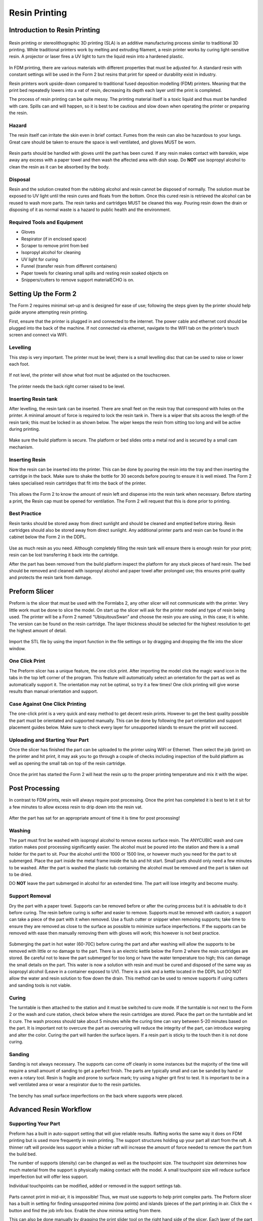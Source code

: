 Resin Printing
==============
Introduction to Resin Printing
------------------------------
.. figure:: ../_static/images/RESINF.jpg
    :figwidth: 600px
    :target: ../_static/images/RESINF.jpg

Resin printing or stereolithographic 3D printing (SLA) is an additive manufacturing process similar to traditional 
3D printing. While traditional printers work by melting and extruding filament, a resin printer works by curing light-sensitive resin. A 
projector or laser fires a UV light to turn the liquid resin into a hardened plastic. 

.. figure:: ../_static/images/RESIN1.jpg
    :figwidth: 600px
    :target: ../_static/images/RESIN1.jpg

In FDM printing, there are various materials with different properties that must be adjusted for. 
A standard resin with constant settings will be used in the Form 2 but resins that print for speed or durability exist in industry. 

Resin printers work upside-down compared to traditional fused deposition modelling (FDM) printers. 
Meaning that the print bed repeatedly lowers into a vat of resin, decreasing its depth each layer until the print is completed. 

The process of resin printing can be quite messy. The printing material itself is a toxic liquid and thus must be handled with care. 
Spills can and will happen, so it is best to be cautious and slow down when operating the printer or preparing the resin. 



Hazard
^^^^^^
The resin itself can irritate the skin even in brief contact. Fumes from the resin can also be hazardous to your lungs. 
Great care should be taken to ensure the space is well ventilated, and gloves MUST be worn. 

.. figure:: ../_static/images/RESIN2.1.jpg
    :figwidth: 400px
    :target: ../_static/images/RESIN2.1.jpg
    
.. figure:: ../_static/images/RESIN2.jpg
    :figwidth: 400px
    :target: ../_static/images/RESIN2.jpg

Resin parts should be handled with gloves until the part has been cured. If any resin makes contact with bareskin, 
wipe away any excess with a paper towel and then wash the affected area with dish soap. 
Do **NOT** use isopropyl alcohol to clean the resin as it can be absorbed by the body.



Disposal
^^^^^^^^
Resin and the solution created from the rubbing alcohol and resin cannot be disposed of normally. The solution must be exposed 
to UV light until the resin cures and floats from the bottom. Once this cured resin is retrieved the alcohol 
can be reused to wash more parts. The resin tanks and cartridges MUST be cleaned this way. Pouring resin down the drain or 
disposing of it as normal waste is a hazard to public health and the environment. 



Required Tools and Equipment
^^^^^^^^^^^^^^^^^^^^^^^^^^^^
* Gloves
* Respirator (if in enclosed space)
* Scraper to remove print from bed
* Isopropyl alcohol for cleaning
* UV light for curing 
* Funnel (transfer resin from different containers) 
* Paper towels for cleaning small spills and resting resin soaked objects on
* Snippers/cutters to remove support materialECHO is on.






Setting Up the Form 2
---------------------
The Form 2 requires minimal set-up and is designed for ease of use; following the steps given by the printer 
should help guide anyone attempting resin printing.

First, ensure that the printer is plugged in and connected to the internet. The power cable and ethernet cord should be 
plugged into the back of the machine. If not connected via ethernet, navigate to the WIFI tab on the printer’s 
touch screen and connect via WIFI.


Levelling
^^^^^^^^^
This step is very important. The printer must be level; there is a small levelling disc that can be 
used to raise or lower each foot.

.. figure:: ../_static/images/RESIN3.jpg
    :figwidth: 500px
    :target: ../_static/images/RESIN3.jpg
If not level, the printer will show what foot must be adjusted on the touchscreen.

.. figure:: ../_static/images/RESIN4.jpg
    :figwidth: 400px
    :target: ../_static/images/RESIN4.jpg
    
.. figure:: ../_static/images/RESIN4.1.jpg
    :figwidth: 400px
    :target: ../_static/images/RESIN4.1.jpg
    
The printer needs the back right corner raised to be level.



Inserting Resin tank
^^^^^^^^^^^^^^^^^^^^
After levelling, the resin tank can be inserted. There are small feet on the resin tray that correspond with holes on the printer. 
A minimal amount of force is required to lock the resin tank in. There is a wiper that sits across the length of the resin tank; 
this must be locked in as shown below. The wiper keeps the resin from sitting too long and will be active during printing.

.. figure:: ../_static/images/RESIN5.jpg
    :figwidth: 400px
    :target: ../_static/images/RESIN5.jpg
    
.. figure:: ../_static/images/RESIN5.1.jpg
    :figwidth: 400px
    :target: ../_static/images/RESIN5.1.jpg

Make sure the build platform is secure. The platform or bed slides onto a metal rod and is secured by a small cam mechanism.

.. figure:: ../_static/images/RESIN6.jpg
    :figwidth: 400px
    :target: ../_static/images/RESIN6.jpg
    
.. figure:: ../_static/images/RESIN6.1.jpg
    :figwidth: 400px
    :target: ../_static/images/RESIN6.1.jpg



Inserting Resin
^^^^^^^^^^^^^^^
Now the resin can be inserted into the printer. This can be done by pouring the resin into the tray and then inserting the 
cartridge in the back.  Make sure to shake the bottle for 30 seconds before pouring to ensure it is well mixed.
The Form 2 takes specialised resin cartridges that fit into the back of the printer.

.. figure:: ../_static/images/RESIN7.jpg
    :figwidth: 400px
    :target: ../_static/images/RESIN7.jpg
    
.. figure:: ../_static/images/RESIN7.1.jpg
    :figwidth: 400px
    :target: ../_static/images/RESIN7.1.jpg

This allows the Form 2 to know the amount of resin left and dispense into the resin tank when necessary. Before starting a print, 
the Resin cap must be opened for ventilation. The Form 2 will request that this is done prior to printing. 



Best Practice
^^^^^^^^^^^^^
Resin tanks should be stored away from direct sunlight and should be cleaned and emptied before storing. 
Resin cartridges should also be stored away from direct sunlight. Any additional printer parts and 
resin can be found in the cabinet below the Form 2 in the DDPL. 

.. figure:: ../_static/images/RESIN8.jpg
    :figwidth: 400px
    :target: ../_static/images/RESIN8.jpg  

Use as much resin as you need. Although completely filling the resin tank will ensure there is enough resin for your print;  
resin can be lost transferring it back into the cartridge.

After the part has been removed from the build platform inspect the platform for any stuck pieces of hard resin. 
The bed should be removed and cleaned with isopropyl alcohol and paper towel after prolonged use; this ensures print quality
and protects the resin tank from damage.






Preform Slicer
--------------


Preform is the slicer that must be used with the Formlabs 2, any other slicer will not communicate with the printer. 
Very little work must be done to slice the model. On start up the slicer will ask for the printer model and type of resin 
being used. The printer will be a Form 2 named “UbiquitousSwan” and choose the resin you are using, in this case; it is white. 
The version can be found on the resin cartridge. The layer thickness should be selected for the highest resolution to get 
the highest amount of detail.

.. figure:: ../_static/images/RESIN9.jpg
    :figwidth: 400px
    :target: ../_static/images/RESIN9.jpg

Import the STL file by using the import function in the file settings or by dragging and dropping the file into the slicer window. 

.. figure:: ../_static/images/RESIN10.jpg
    :figwidth: 400px
    :target: ../_static/images/RESIN10.jpg



One Click Print
^^^^^^^^^^^^^^^
The Preform slicer has a unique feature, the one click print. After importing the model click the magic wand icon in the tabs
in the top left corner of the program. This feature will automatically select an orientation for the part as 
well as automatically support it. The orientation may not be optimal, so try it a few times! One click printing will give 
worse results than manual orientation and support.

.. figure:: ../_static/images/RESIN11.jpg
    :figwidth: 400px
    :target: ../_static/images/RESIN11.jpg

.. figure:: ../_static/images/RESIN12.jpg
    :figwidth: 400px
    :target: ../_static/images/RESIN12.jpg



Case Against One Click Printing
^^^^^^^^^^^^^^^^^^^^^^^^^^^^^^^
The one-click print is a very quick and easy method to get decent resin prints. However to get the best quality possible 
the part must be orientated and supported manually. This can be done by following the part orientation and support 
placement guides below. Make sure to check every layer for unsupported islands to ensure the print will succeed. 



Uploading and Starting Your Part
^^^^^^^^^^^^^^^^^^^^^^^^^^^^^^^^
Once the slicer has finished the part can be uploaded to the printer using WIFI or Ethernet. Then select the job (print) 
on the printer and hit print, it may ask you to go through a couple of checks including inspection of the build 
platform as well as opening the small tab on top of the resin cartridge.

.. figure:: ../_static/images/RESIN14.jpg
    :figwidth: 400px
    :target: ../_static/images/RESIN14.jpg

.. figure:: ../_static/images/RESIN14.1.jpg
    :figwidth: 400px
    :target: ../_static/images/RESIN14.1.jpg

Once the print has started the Form 2 will heat the resin up to the proper printing temperature and mix it with the wiper.






Post Processing
---------------


In contrast to FDM prints, resin will always require post processing. Once the print has completed it is best to let it 
sit for a few minutes to allow excess resin to drip down into the resin vat. 

.. figure:: ../_static/images/RESIN15.jpg
    :figwidth: 400px
    :target: ../_static/images/RESIN15.jpg

.. figure:: ../_static/images/RESIN15.1.jpg
    :figwidth: 400px
    :target: ../_static/images/RESIN15.1.jpg

After the part has sat for an appropriate amount of time it is time for post processing!



Washing
^^^^^^^
The part must first be washed with isopropyl alcohol to remove excess surface resin. The ANYCUBIC wash and cure station 
makes post processing significantly easier. The alcohol must be poured into the station and there is a small holder 
for the part to sit. Pour the alcohol until the 1000 or 1500 line, or however much you need for the part to sit submerged. 
Place the part inside the metal frame inside the tub and hit start. Small parts should only need a few minutes to be washed. 
After the part is washed the plastic tub containing the alcohol must be removed and the part is taken out to be dried. 

DO **NOT** leave the part submerged in alcohol for an extended time. The part will lose integrity and become mushy. 

.. figure:: ../_static/images/RESIN16.jpg
    :figwidth: 400px
    :target: ../_static/images/RESIN16.jpg

.. figure:: ../_static/images/RESIN16.1.jpg
    :figwidth: 400px
    :target: ../_static/images/RESIN16.1.jpg

.. figure:: ../_static/images/RESIN17.jpg
    :figwidth: 400px
    :target: ../_static/images/RESIN17.jpg

.. figure:: ../_static/images/RESIN17.1.jpg
    :figwidth: 400px
    :target: ../_static/images/RESIN17.1.jpg



Support Removal
^^^^^^^^^^^^^^^
Dry the part with a paper towel. Supports can be removed before or after the curing process but it is advisable to do it before curing. 
The resin before curing is softer and easier to remove. Supports must be removed with caution; a support can take a piece of the 
part with it when removed. Use a flush cutter or snipper when removing supports; take time to ensure they are removed as close 
to the surface as possible to minimize surface imperfections. If the supports can be removed with ease then manually 
removing them with gloves will work; this however is not best practice. 

.. figure:: ../_static/images/RESIN18.jpg
    :figwidth: 400px
    :target: ../_static/images/RESIN18.jpg

.. figure:: ../_static/images/RESIN18.1.jpg
    :figwidth: 400px
    :target: ../_static/images/RESIN18.1.jpg
Submerging the part in hot water (60-70C) before curing the part and after washing will allow the supports to be removed
with little or no damage to the part. There is an electric kettle below the Form 2 where the resin cartridges are stored. 
Be careful not to leave the part submerged for too long or have the water temperature too high; 
this can damage the small details on the part. This water is now a solution with resin and must be cured and disposed of 
the same way as isopropyl alcohol (Leave in a container exposed to UV). There is a sink and a kettle located in the DDPL 
but DO NOT allow the water and resin solution to flow down the drain.  This method can be used to remove supports if 
using cutters and sanding tools is not viable.



Curing
^^^^^^
The turntable is then attached to the station and it must be switched to cure mode. If the turntable is not next to the 
Form 2 or  the wash and cure station, check below where the resin cartridges are stored. Place the part on the 
turntable and let it cure. The wash process should take about 5 minutes while the curing time can vary between 5-20 minutes 
based on the part. It is important not to overcure the part as overcuring will reduce the integrity of the part, 
can introduce warping and alter the color. Curing the part will harden the surface layers. If a resin part is sticky to 
the touch then it is not done curing.  

.. figure:: ../_static/images/RESIN19.jpg
    :figwidth: 400px
    :target: ../_static/images/RESIN19.jpg

.. figure:: ../_static/images/RESIN19.1.jpg
    :figwidth: 400px
    :target: ../_static/images/RESIN19.1.jpg



Sanding
^^^^^^^^^
Sanding is not always necessary. The supports can come off cleanly in some instances but the majority of the time will 
require a small amount of sanding to get a perfect finish. The parts are typically small and can be sanded by hand or even a rotary tool. 
Resin is fragile and prone to surface mark; try using a higher grit first to test. It is important to be in a well ventilated area 
or wear a respirator due to the resin particles. 

.. figure:: ../_static/images/RESIN20.jpg
    :figwidth: 500px
    :target: ../_static/images/RESIN20.jpg
The benchy has small surface imperfections on the back where supports were placed.






Advanced Resin Workflow
-----------------------



Supporting Your Part
^^^^^^^^^^^^^^^^^^^^
Preform has a built in auto-support setting that will give reliable results. Rafting works the same way it does on FDM printing 
but is used more frequently in resin printing. The support structures holding up your part all start from the raft. A thinner raft 
will provide less support while a thicker raft will increase the amount of force needed to remove the part from the build bed.

The number of supports (density) can be changed as well as the touchpoint size. The touchpoint size determines how much 
material from the support is physically making contact with the model. A small touchpoint size will reduce surface imperfection 
but will offer less support. 

Individual touchpoints can be modified, added or removed in the support settings tab. 

.. figure:: ../_static/images/RESINL.jpg
    :figwidth: 500px
    :target: ../_static/images/RESINL.jpg

Parts cannot print in mid-air, it is impossible! Thus, we must use supports to help print complex parts. The Preform slicer 
has a built in setting for finding unsupported minima (low points) and islands (pieces of the part printing in air. 
Click the < button and find the job info box. Enable the show minima setting from there.

This can also be done manually by dragging the print slider tool on the right hand side of the slicer. Each layer of the 
part can be viewed individually and inspected for unsupported pieces. 

.. figure:: ../_static/images/RESIN21.jpg
    :figwidth: 500px
    :target: ../_static/images/RESIN21.jpg



Form 2 Wiper
^^^^^^^^^^^^
Orienting a model at an angle creates supports of varying lengths. If you are printing on a Form 2, you can place the 
longer supports closer to the wiper side. This decreases the distance the wiper travels during the final layers—reducing 
the cumulative time it takes for your part to print.

.. figure:: ../_static/images/RESIN22.jpg
    :figwidth: 500px
    :target: ../_static/images/RESIN22.jpg



Print Angle
^^^^^^^^^^^
In practice this means tilting surfaces 10 to 20 degrees and avoiding printing directly on the bed. If a part has a
 slight angle then there is less surface area per layer giving a lower chance of the part sticking to the 
 resin tank and ruining the print

.. figure:: ../_static/images/RESIN23.png
    :figwidth: 400px
    :target: ../_static/images/RESIN23.png

.. figure:: ../_static/images/RESIN23.1.png
    :figwidth: 400px
    :target: ../_static/images/RESIN23.1.png



Overhangs and Islands
^^^^^^^^^^^^^^^^^^^^^
An island is a section of the print that is printing without any support. An overhang is also a kind of island, 
but is generally above another piece of the part. It is impossible for a layer to print in mid-air
but it is possible to orientate the part to prevent the overhang in the first place. Overhangs should be avoided 
when possible by properly orienting the part. In the event the islands cannot be prevented, make sure to 
provide adequate support from the bottom of the island. Low points on the model will be indicated in red.

.. figure:: ../_static/images/RESIN24.png
    :figwidth: 500px
    :target: ../_static/images/RESIN24.png



Lowest Point
^^^^^^^^^^^^
 The lowest point of the part is considered to be the minima. All other layers of the part will be built on top of minima. 
 Ideally there should be one minima that is well supported. If there are multiple, try to reduce the amount and 
 make sure they are stable. 

.. figure:: ../_static/images/RESIN25.png
    :figwidth: 500px
    :target: ../_static/images/RESIN25.png



Intersection Integrity
^^^^^^^^^^^^^^^^^^^^^^
Parts with complex geometry are often printed on resin printers. To ensure integrity at joints and intersections 
it is best to have the intersecting features face down towards the build plate. This will ensure that the layers 
will separate into individual paths at the joint, instead of layers coming together at the joint. 

.. figure:: ../_static/images/RESIN26.png
    :figwidth: 500px
    :target: ../_static/images/RESIN26.png



Suction
^^^^^^^
If your part has an internal or enclosed hollow it is important that drainage holes are added to the part to 
minimize the suction force while printing. The hole must not be on the top of the print as this will not reduce 
suction during printing. The hollow can also be filled. This must be done in another 3D design package as 
Preform does not have the capabilities to do so. 

.. figure:: ../_static/images/RESIN27.jpg
    :figwidth: 500px
    :target: ../_static/images/RESIN27.jpg

The drainage hole is placed correctly on the left model. The right drainage hole will not allow air to 
move freely during printing.






Resin Troubleshooting 
---------------------


Residue in the Resin
^^^^^^^^^^^^^^^^^^^^
Small hardened pieces of cured resin as well as other debris can potentially fall into the tank below. 
Run the wiper gently through the resin tank, lifting it slightly off the bottom of the tank. If debris is found 
the tank must be emptied and refilled. The resin must be filtered when emptied to remove residue. There are coffee
filters in the cabinet below the Form 2 in the DDPL.

.. figure:: ../_static/images/RESIN28.jpg
    :figwidth: 500px
    :target: ../_static/images/RESIN28.jpg



Overfilling the Build Platform
^^^^^^^^^^^^^^^^^^^^^^^^^^^^^^
It is important to tilt larger models and not overfill the build platform with parts. An overfilled platform can 
make prints stick to the resin tank or even fall loose in the resin. The suction pressure is too great for the 
build platform to overcome, so the print fails. Printing less models at a rotated angle means less surface area 
per layer which will be easier to print.

.. figure:: ../_static/images/RESIN29.png
    :figwidth: 500px
    :target: ../_static/images/RESIN29.png



Printer is Not Level
^^^^^^^^^^^^^^^^^^^^
The Form 2 must be levelled prior to printing, however it is possible the printer was moved during the printing process. 
The layer lines of the print will not be 90° and the print will fail. This will result in prints that are “loose” and 
do not adhere to the build plate correctly. Make sure the build plate and printer are level and the resin is at the right 
temperature for printing.

.. figure:: ../_static/images/RESIN30.jpg
   :figwidth: 400px
   :target: ../_static/images/RESIN30.jpg

.. figure:: ../_static/images/RESIN30.1.jpg
   :figwidth: 400px
   :target: ../_static/images/RESIN30.1.jpg



Unsupported Minima or Islands
^^^^^^^^^^^^^^^^^^^^^^^^^^^^^
When a section of a part is thin, lacking detail or missing completely it could be due to a lack of support material. 
To prevent this, always inspect the printing process using the slider on the right side of the Preform slicer window. 
Add supports to the failed section or reorientate the model to improve printability.

.. figure:: ../_static/images/RESIN31.jpg
    :figwidth: 500px
    :target: ../_static/images/RESIN31.jpg



Hollowing
^^^^^^^^^
Be careful when hollowing the part as it is possible for a section to become too thin to print. A section is too 
thin if the walls are less than 2mm thick. In general, walls should be at least 3-5mm thick for best results. 
It is always important to add drainage holes on models that are hollowed to reduce the suction force.

.. figure:: ../_static/images/RESIN32.png
    :figwidth: 500px
    :target: ../_static/images/RESIN32.png



Hardware Maintenance
^^^^^^^^^^^^^^^^^^^^
The Formlabs website has a great troubleshooting and maintenance guide for hardware problems. 
It can be found here https://support.formlabs.com/s/article/Troubleshooting-and-maintenance-guides-Form-2?language=en_US
